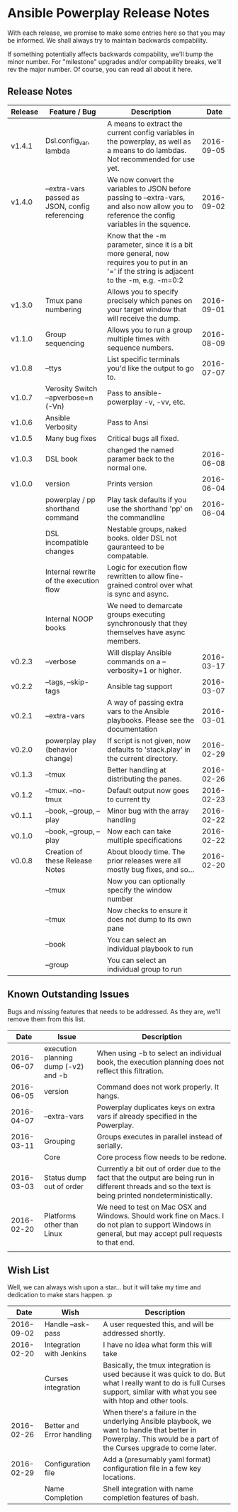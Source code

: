 * Ansible Powerplay Release Notes
  With each release, we promise to make some entries here so that
  you may be informed. We shall always try to maintain backwards compability.
  
  If something potentially affects backwards compability, we'll bump the minor
  number. For "milestone" upgrades and/or compability breaks, we'll rev the
  major number. Of course, you can read all about it here.

** Release Notes
   | Release | Feature / Bug                                   | Description                                                                                                                                    |       Date |
   |---------+-------------------------------------------------+------------------------------------------------------------------------------------------------------------------------------------------------+------------|
   | v1.4.1  | Dsl.config_var, lambda                          | A means to extract the current config variables in the powerplay, as well as a means to do lambdas. Not recommended for use yet.               | 2016-09-05 |
   | v1.4.0  | --extra-vars passed as JSON, config referencing | We now convert the variables to JSON before passing to --extra-vars, and also now allow you to reference the config variables in the squence.  | 2016-09-02 |
   |         |                                                 | Know that the -m parameter, since it is a bit more general, now requires you to put in an '=' if the string is adjacent to the -m, e.g. -m=0:2 |            |
   | v1.3.0  | Tmux pane numbering                             | Allows you to specify precisely which panes on your target window that will receive the dump.                                                  | 2016-09-01 |
   | v1.1.0  | Group sequencing                                | Allows you to run a group multiple times with sequence numbers.                                                                                | 2016-08-09 |
   | v1.0.8  | --ttys                                          | List specific terminals you'd like the output to go to.                                                                                        | 2016-07-07 |
   | v1.0.7  | Verosity Switch --apverbose=n (-Vn)             | Pass to ansible-powerplay -v, -vv, etc.                                                                                                        |            |
   | v1.0.6  | Ansible Verbosity                               | Pass to Ansi                                                                                                                                   |            |
   | v1.0.5  | Many bug fixes                                  | Critical bugs all fixed.                                                                                                                       |            |
   | v1.0.3  | DSL book                                        | changed the named paramer back to the normal one.                                                                                              | 2016-06-08 |
   | v1.0.0  | version                                         | Prints version                                                                                                                                 | 2016-06-04 |
   |         | powerplay / pp shorthand command                | Play task defaults if you use the shorthand 'pp' on the commandline                                                                            | 2016-06-04 |
   |         | DSL incompatible changes                        | Nestable groups, naked books. older DSL not gauranteed to be compatable.                                                                       |            |
   |         | Internal rewrite of the execution flow          | Logic for execution flow rewritten to allow fine-grained control over what is sync and async.                                                  |            |
   |         | Internal NOOP books                             | We need to demarcate groups executing synchronously that they themselves have async members.                                                   |            |
   | v0.2.3  | --verbose                                       | Will display Ansible commands on a --verbosity=1 or higher.                                                                                    | 2016-03-17 |
   | v0.2.2  | --tags, --skip-tags                             | Ansible tag support                                                                                                                            | 2016-03-07 |
   | v0.2.1  | --extra-vars                                    | A way of passing extra vars to the Ansible playbooks. Please see the documentation                                                             | 2016-03-01 |
   | v0.2.0  | powerplay play (behavior change)                | If script is not given, now defaults to 'stack.play' in the current directory.                                                                 | 2016-02-29 |
   | v0.1.3  | --tmux                                          | Better handling at distributing the panes.                                                                                                     | 2016-02-26 |
   | v0.1.2  | --tmux. --no-tmux                               | Default output now goes to current tty                                                                                                         | 2016-02-23 |
   | v0.1.1  | --book, --group, --play                         | Minor bug with the array handling                                                                                                              | 2016-02-22 |
   | v0.1.0  | --book, --group, --play                         | Now each can take multiple specifications                                                                                                      | 2016-02-22 |
   | v0.0.8  | Creation of these Release Notes                 | About bloody time. The prior releases were all mostly bug fixes, and so...                                                                     | 2016-02-20 |
   |         | --tmux                                          | Now you can optionally specify the window number                                                                                               |            |
   |         | --tmux                                          | Now checks to ensure it does not dump to its own pane                                                                                          |            |
   |         | --book                                          | You can select an individual playbook to run                                                                                                   |            |
   |         | --group                                         | You can select an individual group to run                                                                                                      |            |

** Known Outstanding Issues
   Bugs and missing features that needs to be addressed. As they are,
   we'll remove them from this list.

   |       Date | Issue                                | Description                                                                                                                                              |
   |------------+--------------------------------------+----------------------------------------------------------------------------------------------------------------------------------------------------------|
   | 2016-06-07 | execution planning dump (-v2) and -b | When using -b to select an individual book, the execution planning does not reflect this filtration.                                                     |
   | 2016-06-05 | version                              | Command does not work properly. It hangs.                                                                                                                |
   | 2016-04-07 | --extra-vars                         | Powerplay duplicates keys on extra vars if already specified in the Powerplay.                                                                           |
   | 2016-03-11 | Grouping                             | Groups executes in parallel instead of serially.                                                                                                         |
   |            | Core                                 | Core process flow needs to be redone.                                                                                                                    |
   | 2016-03-03 | Status dump out of order             | Currently a bit out of order due to the fact that the output are being run in different threads and so the text is being printed nondeterministically.   |
   | 2016-02-20 | Platforms other than Linux           | We need to test on Mac OSX and Windows. Should work fine on Macs. I do not plan to support Windows in general, but may accept pull requests to that end. |
   |            |                                      |                                                                                                                                                          |

** Wish List
   Well, we can always wish upon a star... but it will take
   my time and dedication to make stars happen. :p

   |       Date | Wish                      | Description                                                                                                                                                                   |
   |------------+---------------------------+-------------------------------------------------------------------------------------------------------------------------------------------------------------------------------|
   | 2016-09-02 | Handle --ask-pass         | A user requested this, and will be addressed shortly.                                                                                                                         |
   | 2016-02-20 | Integration with Jenkins  | I have no idea what form this will take                                                                                                                                       |
   |            | Curses integration        | Basically, the tmux integration is used because it was quick to do. But what I really want to do is full Curses support, similar with what you see with htop and other tools. |
   | 2016-02-26 | Better and Error handling | When there's a failure in the underlying Ansible playbook, we want to handle that better in Powerplay. This would be a part of the Curses upgrade to come later.              |
   | 2016-02-29 | Configuration file        | Add a (presumably yaml format) configuration file in a few key locations.                                                                                                     |
   |            | Name Completion           | Shell integration with name completion features of bash.                                                                                                                      |
